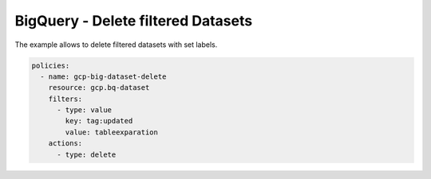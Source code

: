 BigQuery - Delete filtered Datasets
===================================

The example allows to delete filtered datasets with set labels.

.. code-block:: yaml

    policies:
      - name: gcp-big-dataset-delete
        resource: gcp.bq-dataset
        filters:
          - type: value
            key: tag:updated
            value: tableexparation
        actions:
          - type: delete